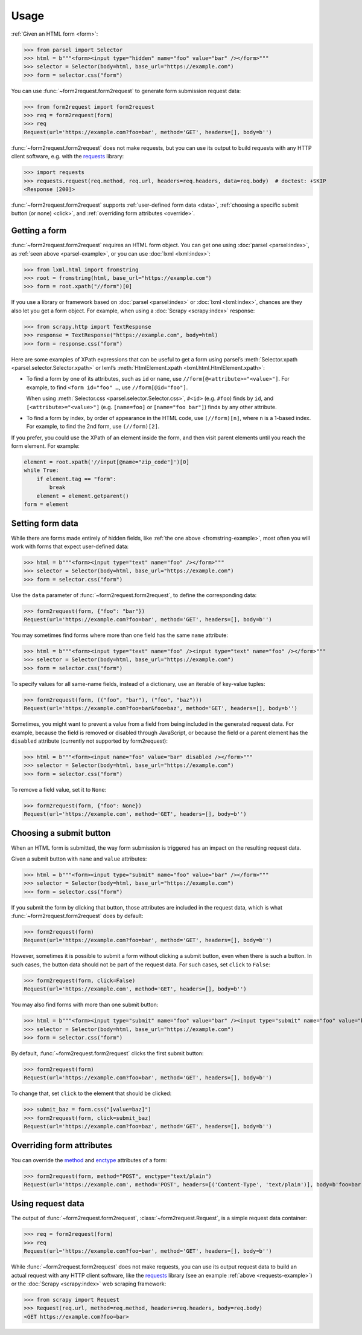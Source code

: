 =====
Usage
=====

:ref:`Given an HTML form <form>`:

.. _parsel-example:

>>> from parsel import Selector
>>> html = b"""<form><input type="hidden" name="foo" value="bar" /></form>"""
>>> selector = Selector(body=html, base_url="https://example.com")
>>> form = selector.css("form")

You can use :func:`~form2request.form2request` to generate form submission
request data:

>>> from form2request import form2request
>>> req = form2request(form)
>>> req
Request(url='https://example.com?foo=bar', method='GET', headers=[], body=b'')

:func:`~form2request.form2request` does not make requests, but you can use its
output to build requests with any HTTP client software, e.g. with the requests_
library:

.. _requests: https://requests.readthedocs.io/en/latest/

.. _requests-example:

>>> import requests
>>> requests.request(req.method, req.url, headers=req.headers, data=req.body)  # doctest: +SKIP
<Response [200]>

:func:`~form2request.form2request` supports :ref:`user-defined form data
<data>`, :ref:`choosing a specific submit button (or none) <click>`, and
:ref:`overriding form attributes <override>`.


.. _form:

Getting a form
==============

:func:`~form2request.form2request` requires an HTML form object. You can get
one using :doc:`parsel <parsel:index>`, as :ref:`seen above <parsel-example>`,
or you can use :doc:`lxml <lxml:index>`:

.. _fromstring-example:

>>> from lxml.html import fromstring
>>> root = fromstring(html, base_url="https://example.com")
>>> form = root.xpath("//form")[0]

If you use a library or framework based on :doc:`parsel <parsel:index>` or
:doc:`lxml <lxml:index>`, chances are they also let you get a form object. For
example, when using a :doc:`Scrapy <scrapy:index>` response:

>>> from scrapy.http import TextResponse
>>> response = TextResponse("https://example.com", body=html)
>>> form = response.css("form")

Here are some examples of XPath expressions that can be useful to get a form
using parsel’s :meth:`Selector.xpath <parsel.selector.Selector.xpath>` or
lxml’s :meth:`HtmlElement.xpath <lxml.html.HtmlElement.xpath>`:

-   To find a form by one of its attributes, such as ``id`` or ``name``, use
    ``//form[@<attribute>="<value>"]``. For example, to find ``<form id="foo"
    …``, use ``//form[@id="foo"]``.

    When using :meth:`Selector.css <parsel.selector.Selector.css>`, ``#<id>``
    (e.g. ``#foo``) finds by ``id``, and ``[<attribute>="<value>"]`` (e.g.
    ``[name=foo]`` or ``[name="foo bar"]``) finds by any other attribute.

-   To find a form by index, by order of appearance in the HTML code, use
    ``(//form)[n]``, where ``n`` is a 1-based index. For example, to find the
    2nd form, use ``(//form)[2]``.

If you prefer, you could use the XPath of an element inside the form, and then
visit parent elements until you reach the form element. For example:

.. code-block:: python

    element = root.xpath('//input[@name="zip_code"]')[0]
    while True:
        if element.tag == "form":
            break
        element = element.getparent()
    form = element


.. _data:

Setting form data
=================

While there are forms made entirely of hidden fields, like :ref:`the one above
<fromstring-example>`, most often you will work with forms that expect
user-defined data:

>>> html = b"""<form><input type="text" name="foo" /></form>"""
>>> selector = Selector(body=html, base_url="https://example.com")
>>> form = selector.css("form")

Use the ``data`` parameter of :func:`~form2request.form2request`,  to define
the corresponding data:

>>> form2request(form, {"foo": "bar"})
Request(url='https://example.com?foo=bar', method='GET', headers=[], body=b'')

You may sometimes find forms where more than one field has the same ``name``
attribute:

>>> html = b"""<form><input type="text" name="foo" /><input type="text" name="foo" /></form>"""
>>> selector = Selector(body=html, base_url="https://example.com")
>>> form = selector.css("form")

To specify values for all same-name fields, instead of a dictionary, use an
iterable of key-value tuples:

>>> form2request(form, (("foo", "bar"), ("foo", "baz")))
Request(url='https://example.com?foo=bar&foo=baz', method='GET', headers=[], body=b'')

.. _remove-data:

Sometimes, you might want to prevent a value from a field from being included
in the generated request data. For example, because the field is removed or
disabled through JavaScript, or because the field or a parent element has the
``disabled`` attribute (currently not supported by form2request):

>>> html = b"""<form><input name="foo" value="bar" disabled /></form>"""
>>> selector = Selector(body=html, base_url="https://example.com")
>>> form = selector.css("form")

To remove a field value, set it to ``None``:

>>> form2request(form, {"foo": None})
Request(url='https://example.com', method='GET', headers=[], body=b'')


.. _click:

Choosing a submit button
========================

When an HTML form is submitted, the way form submission is triggered has an
impact on the resulting request data.

Given a submit button with ``name`` and ``value`` attributes:

>>> html = b"""<form><input type="submit" name="foo" value="bar" /></form>"""
>>> selector = Selector(body=html, base_url="https://example.com")
>>> form = selector.css("form")

If you submit the form by clicking that button, those attributes are included
in the request data, which is what :func:`~form2request.form2request` does
by default:

>>> form2request(form)
Request(url='https://example.com?foo=bar', method='GET', headers=[], body=b'')

However, sometimes it is possible to submit a form without clicking a submit
button, even when there is such a button. In such cases, the button data should
not be part of the request data. For such cases, set ``click`` to ``False``:

>>> form2request(form, click=False)
Request(url='https://example.com', method='GET', headers=[], body=b'')

You may also find forms with more than one submit button:

>>> html = b"""<form><input type="submit" name="foo" value="bar" /><input type="submit" name="foo" value="baz" /></form>"""
>>> selector = Selector(body=html, base_url="https://example.com")
>>> form = selector.css("form")

By default, :func:`~form2request.form2request` clicks the first submit button:

>>> form2request(form)
Request(url='https://example.com?foo=bar', method='GET', headers=[], body=b'')

To change that, set ``click`` to the element that should be clicked:

>>> submit_baz = form.css("[value=baz]")
>>> form2request(form, click=submit_baz)
Request(url='https://example.com?foo=baz', method='GET', headers=[], body=b'')


.. _override:

Overriding form attributes
==========================

You can override the method_ and enctype_ attributes of a form:

.. _enctype: https://developer.mozilla.org/en-US/docs/Web/HTML/Element/form#enctype
.. _method: https://developer.mozilla.org/en-US/docs/Web/HTML/Element/form#method

>>> form2request(form, method="POST", enctype="text/plain")
Request(url='https://example.com', method='POST', headers=[('Content-Type', 'text/plain')], body=b'foo=bar')


.. _request:

Using request data
==================

The output of :func:`~form2request.form2request`,
:class:`~form2request.Request`, is a simple request data container:

>>> req = form2request(form)
>>> req
Request(url='https://example.com?foo=bar', method='GET', headers=[], body=b'')

While :func:`~form2request.form2request` does not make requests, you can use
its output request data to build an actual request with any HTTP client
software, like the requests_ library (see an example :ref:`above
<requests-example>`) or the :doc:`Scrapy <scrapy:index>` web scraping
framework:

.. _Scrapy: https://docs.scrapy.org/en/latest/

>>> from scrapy import Request
>>> Request(req.url, method=req.method, headers=req.headers, body=req.body)
<GET https://example.com?foo=bar>
